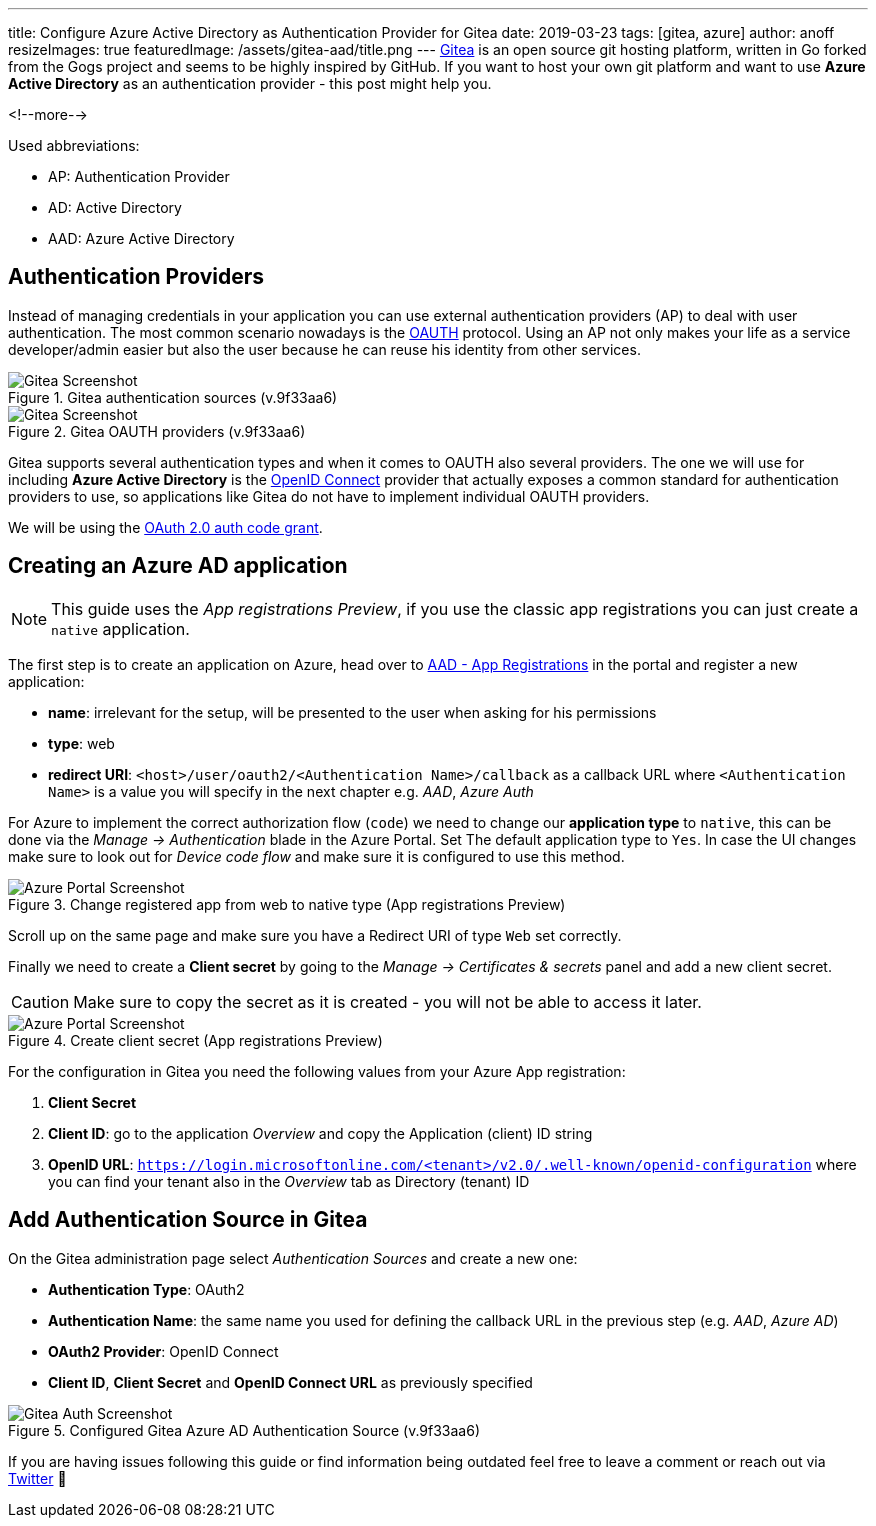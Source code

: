 ---
title: Configure Azure Active Directory as Authentication Provider for Gitea
date: 2019-03-23
tags: [gitea, azure]
author: anoff
resizeImages: true
featuredImage: /assets/gitea-aad/title.png
---
link:https://gitea.io/en-us/[Gitea] is an open source git hosting platform, written in Go forked from the Gogs project and seems to be highly inspired by GitHub.
If you want to host your own git platform and want to use **Azure Active Directory** as an authentication provider - this post might help you.

<!--more-->

Used abbreviations:

- AP: Authentication Provider
- AD: Active Directory
- AAD: Azure Active Directory

== Authentication Providers

Instead of managing credentials in your application you can use external authentication providers (AP) to deal with user authentication.
The most common scenario nowadays is the link:https://en.wikipedia.org/wiki/OAuth[OAUTH] protocol.
Using an AP not only makes your life as a service developer/admin easier but also the user because he can reuse his identity from other services.

.Gitea authentication sources (v.9f33aa6)
image::/assets/gitea-aad/auth-sources.png[Gitea Screenshot]

.Gitea OAUTH providers (v.9f33aa6)
image::/assets/gitea-aad/auth-sources.png[Gitea Screenshot]

Gitea supports several authentication types and when it comes to OAUTH also several providers. The one we will use for including **Azure Active Directory** is the link:https://openid.net/connect/[OpenID Connect] provider that actually exposes a common standard for authentication providers to use, so applications like Gitea do not have to implement individual OAUTH providers.

We will be using the link:https://docs.microsoft.com/en-us/azure/active-directory/develop/v2-oauth2-auth-code-flow[OAuth 2.0 auth code grant].

== Creating an Azure AD application

NOTE: This guide uses the _App registrations Preview_, if you use the classic app registrations you can just create a `native` application.

The first step is to create an application on Azure, head over to link:https://portal.azure.com/#blade/Microsoft_AAD_IAM/ActiveDirectoryMenuBlade/RegisteredAppsPreview[AAD - App Registrations] in the portal and register a new application:

- **name**: irrelevant for the setup, will be presented to the user when asking for his permissions
- **type**: web
- **redirect URI**: `<host>/user/oauth2/<Authentication Name>/callback` as a callback URL where `<Authentication Name>` is a value you will specify in the next chapter e.g. _AAD_, _Azure Auth_

For Azure to implement the correct authorization flow (`code`) we need to change our **application type** to `native`, this can be done via the _Manage -> Authentication_ blade in the Azure Portal. Set The default application type to `Yes`. In case the UI changes make sure to look out for _Device code flow_ and make sure it is configured to use this method.

.Change registered app from web to native type (App registrations Preview)
image::/assets/gitea-aad/app-native.png[Azure Portal Screenshot]

Scroll up on the same page and make sure you have a Redirect URI of type `Web` set correctly.

Finally we need to create a **Client secret** by going to the _Manage -> Certificates & secrets_ panel and add a new client secret.

CAUTION: Make sure to copy the secret as it is created - you will not be able to access it later.

.Create client secret (App registrations Preview)
image::/assets/gitea-aad/app-secret.png[Azure Portal Screenshot]

For the configuration in Gitea you need the following values from your Azure App registration:

. **Client Secret**
. **Client ID**: go to the application _Overview_ and copy the Application (client) ID string
. **OpenID URL**: `https://login.microsoftonline.com/<tenant>/v2.0/.well-known/openid-configuration` where you can find your tenant also in the _Overview_ tab as Directory (tenant) ID

== Add Authentication Source in Gitea

On the Gitea administration page select _Authentication Sources_ and create a new one:

- **Authentication Type**: OAuth2
- **Authentication Name**: the same name you used for defining the callback URL in the previous step (e.g. _AAD_, _Azure AD_)
- **OAuth2 Provider**: OpenID Connect
- **Client ID**, **Client Secret** and **OpenID Connect URL** as previously specified

.Configured Gitea Azure AD Authentication Source (v.9f33aa6)
image::/assets/gitea-aad/gitea-auth.png[Gitea Auth Screenshot]

If you are having issues following this guide or find information being outdated feel free to leave a comment or reach out via link:https://twitter.com/an0xff[Twitter] 👋
